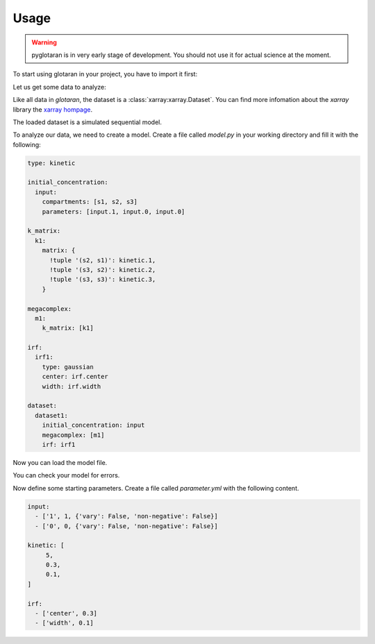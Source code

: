 =====
Usage
=====

.. warning::

   pyglotaran is in very early stage of development. You should not use it for
   actual science at the moment.

To start using glotaran in your project, you have to import it first:

.. ipython::

   In [1]: import glotaran as gta

Let us get some data to analyze:

.. ipython::

   In [1]: from glotaran.examples.sequential import dataset

   In [2]: dataset

Like all data in `glotaran`, the dataset is a :class:`xarray:xarray.Dataset`.
You can find more infomation about the `xarray` library the `xarray hompage`_.

.. _xarray hompage: http://xarray.pydata.org/en/stable/

The loaded dataset is a simulated sequential model.

.. ipython::

   In [1]: import matplotlib.pyplot as plt

   @savefig plot_usage_dataset_traces.png width=4in
   In [1]: plt.figure()
      ...:
      ...: for i in [620, 630, 650]:
      ...:     dataset.data.sel(spectral=i, method='nearest').plot()

   @savefig plot_usage_dataset_spectra.png width=4in
   In [1]: plt.figure()
      ...: for i in [1, 10, 20]:
      ...:     dataset.data.sel(time=i, method='nearest').plot()

To analyze our data, we need to create a model. Create a file called `model.py`
in your working directory and fill it with the following:


.. code-block:: yaml

   type: kinetic

   initial_concentration:
     input:
       compartments: [s1, s2, s3]
       parameters: [input.1, input.0, input.0]

   k_matrix:
     k1:
       matrix: {
         !tuple '(s2, s1)': kinetic.1,
         !tuple '(s3, s2)': kinetic.2,
         !tuple '(s3, s3)': kinetic.3,
       }

   megacomplex:
     m1:
       k_matrix: [k1]

   irf:
     irf1:
       type: gaussian
       center: irf.center
       width: irf.width

   dataset:
     dataset1:
       initial_concentration: input
       megacomplex: [m1]
       irf: irf1


Now you can load the model file.

.. ipython:: python

   @verbatim
   In [1]: model = gta.load_yml_file('model.yml')

   @suppress
   In [1]: model_spec = """
      ...: type: kinetic
      ...:
      ...: initial_concentration:
      ...:   input:
      ...:     compartments: [s1, s2, s3]
      ...:     parameters: [input.1, input.0, input.0]
      ...:
      ...: k_matrix:
      ...:   k1:
      ...:     matrix: {
      ...:       !tuple '(s2, s1)': kinetic.1,
      ...:       !tuple '(s3, s2)': kinetic.2,
      ...:       !tuple '(s3, s3)': kinetic.3,
      ...:     }
      ...:
      ...: megacomplex:
      ...:   m1:
      ...:     k_matrix: [k1]
      ...:
      ...: irf:
      ...:   irf1:
      ...:     type: gaussian
      ...:     center: irf.center
      ...:     width: irf.width
      ...:
      ...: dataset:
      ...:   dataset1:
      ...:     initial_concentration: input
      ...:     megacomplex: [m1]
      ...:     irf: irf1
      ...: """
      ...: model = gta.load_yml(model_spec)

You can check your model for errors.

.. ipython:: python

   model.valid()
   model.errors()

Now define some starting parameters. Create a file called `parameter.yml` with
the following content.

.. code-block:: yaml

   input:
     - ['1', 1, {'vary': False, 'non-negative': False}]
     - ['0', 0, {'vary': False, 'non-negative': False}]

   kinetic: [
        5,
        0.3,
        0.1,
   ]

   irf:
     - ['center', 0.3]
     - ['width', 0.1]

.. ipython::

   @verbatim
   In [1]: parameter = gta.read_parameter_yaml_file('parameter.yml')

   @suppress
   In [1]: parameter = gta.read_parameter_yaml("""
      ...:  input:
      ...:    - ['1', 1, {'vary': False, 'non-negative': False}]
      ...:    - ['0', 0, {'vary': False, 'non-negative': False}]
      ...:  kinetic: [
      ...:       5,
      ...:       0.3,
      ...:       0.1,
      ...:  ]
      ...:  irf:
      ...:    - ['center', 0.3]
      ...:    - ['width', 0.1]
      ...: """)

   In [1]: print(parameter)

